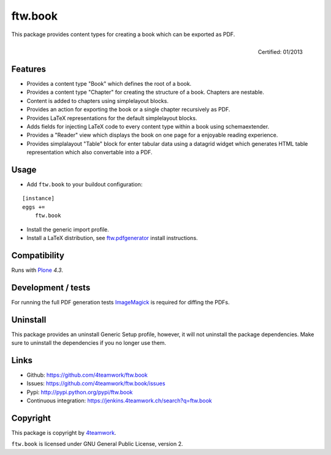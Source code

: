 ftw.book
========

This package provides content types for creating a book which can be exported as PDF.

.. figure:: http://onegov.ch/approved.png/image
   :align: right
   :target: http://onegov.ch/community/zertifizierte-module/ftw.book

   Certified: 01/2013


Features
--------

- Provides a content type "Book" which defines the root of a book.
- Provides a content type "Chapter" for creating the structure of a book. Chapters are nestable.
- Content is added to chapters using simplelayout blocks.
- Provides an action for exporting the book or a single chapter recursively as PDF.
- Provides LaTeX representations for the default simplelayout blocks.
- Adds fields for injecting LaTeX code to every content type within a book using schemaextender.
- Provides a "Reader" view which displays the book on one page for a enjoyable reading experience.
- Provides simplalayout "Table" block for enter tabular data using a datagrid widget which generates
  HTML table representation which also convertable into a PDF.


Usage
-----

- Add ``ftw.book`` to your buildout configuration:

::

    [instance]
    eggs +=
        ftw.book

- Install the generic import profile.

- Install a LaTeX distribution, see `ftw.pdfgenerator`_  install instructions.


Compatibility
-------------

Runs with `Plone <http://www.plone.org/>`_ `4.3`.


Development / tests
-------------------

For running the full PDF generation tests `ImageMagick`_ is required for diffing
the PDFs.


Uninstall
---------

This package provides an uninstall Generic Setup profile, however, it will
not uninstall the package dependencies.
Make sure to uninstall the dependencies if you no longer use them.


Links
-----

- Github: https://github.com/4teamwork/ftw.book
- Issues: https://github.com/4teamwork/ftw.book/issues
- Pypi: http://pypi.python.org/pypi/ftw.book
- Continuous integration: https://jenkins.4teamwork.ch/search?q=ftw.book


Copyright
---------

This package is copyright by `4teamwork <http://www.4teamwork.ch/>`_.

``ftw.book`` is licensed under GNU General Public License, version 2.

.. _ftw.pdfgenerator: https://github.com/4teamwork/ftw.pdfgenerator
.. _ImageMagick: http://cactuslab.com/imagemagick/
